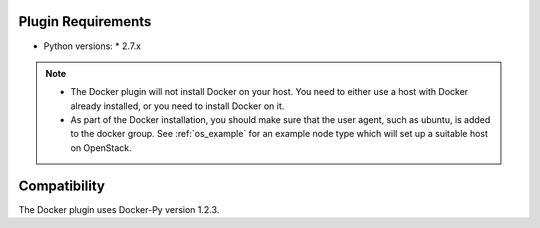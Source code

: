 
Plugin Requirements
===================

* Python versions:
  * 2.7.x

.. note::

    + The Docker plugin will not install Docker on your host. You need to either use a host with Docker already installed, or you need to install Docker on it.
    + As part of the Docker installation, you should make sure that the user agent, such as ubuntu, is added to the docker group.
      See :ref:`os_example` for an example node type which will set up a suitable host on OpenStack.

Compatibility
=============

The Docker plugin uses Docker-Py version 1.2.3.

